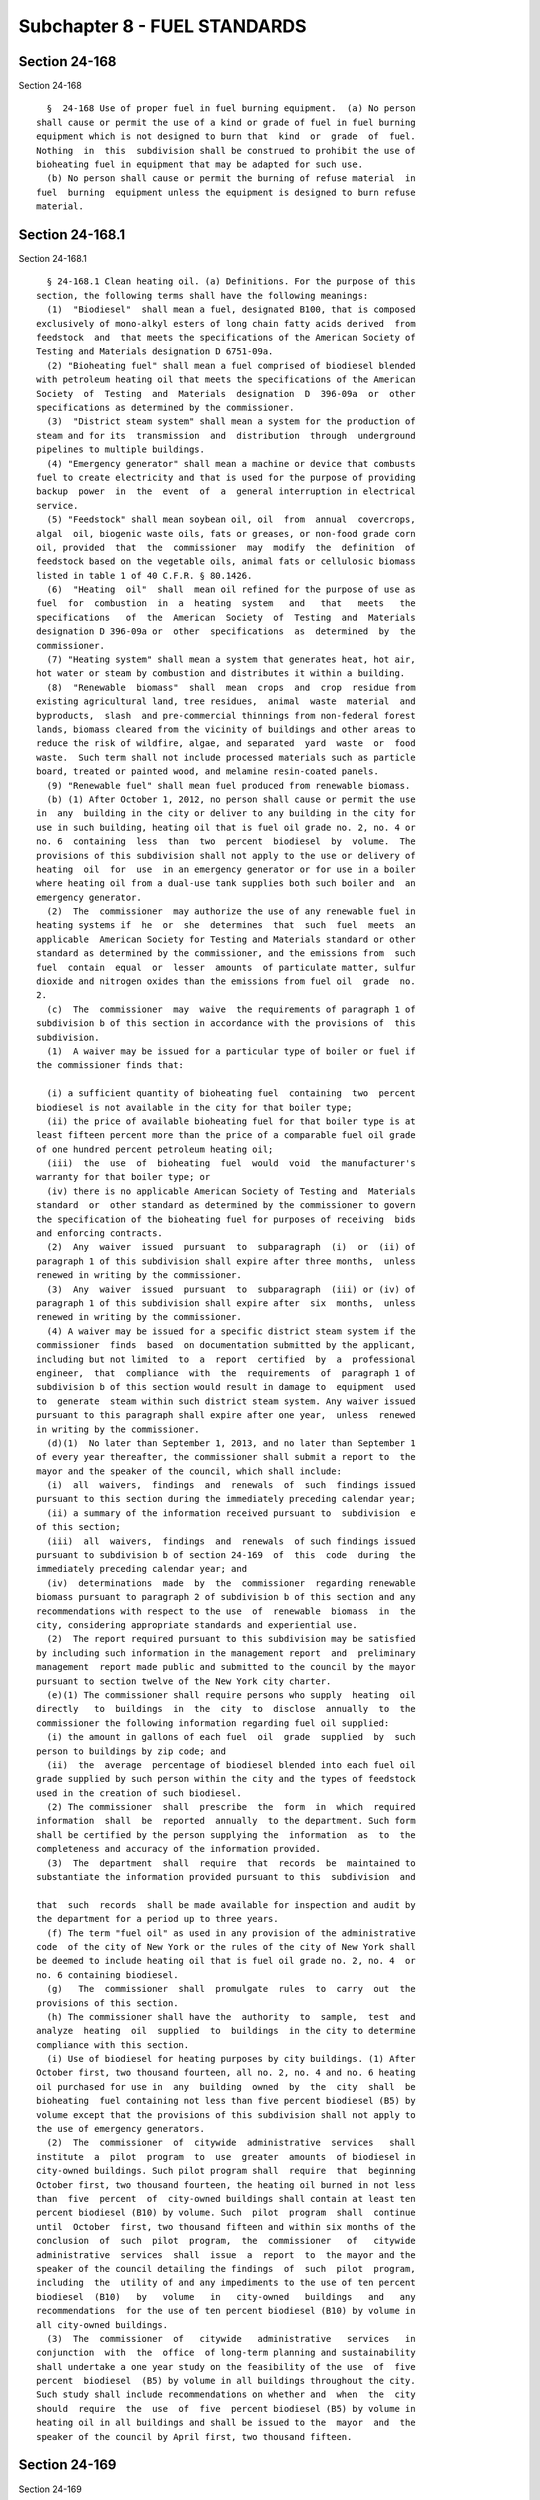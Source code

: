 Subchapter 8 - FUEL STANDARDS
=============================

Section 24-168
--------------

Section 24-168 ::    
        
     
        §  24-168 Use of proper fuel in fuel burning equipment.  (a) No person
      shall cause or permit the use of a kind or grade of fuel in fuel burning
      equipment which is not designed to burn that  kind  or  grade  of  fuel.
      Nothing  in  this  subdivision shall be construed to prohibit the use of
      bioheating fuel in equipment that may be adapted for such use.
        (b) No person shall cause or permit the burning of refuse material  in
      fuel  burning  equipment unless the equipment is designed to burn refuse
      material.
    
    
    
    
    
    
    

Section 24-168.1
----------------

Section 24-168.1 ::    
        
     
        § 24-168.1 Clean heating oil. (a) Definitions. For the purpose of this
      section, the following terms shall have the following meanings:
        (1)  "Biodiesel"  shall mean a fuel, designated B100, that is composed
      exclusively of mono-alkyl esters of long chain fatty acids derived  from
      feedstock  and  that meets the specifications of the American Society of
      Testing and Materials designation D 6751-09a.
        (2) "Bioheating fuel" shall mean a fuel comprised of biodiesel blended
      with petroleum heating oil that meets the specifications of the American
      Society  of  Testing  and  Materials  designation  D  396-09a  or  other
      specifications as determined by the commissioner.
        (3)  "District steam system" shall mean a system for the production of
      steam and for its  transmission  and  distribution  through  underground
      pipelines to multiple buildings.
        (4) "Emergency generator" shall mean a machine or device that combusts
      fuel to create electricity and that is used for the purpose of providing
      backup  power  in  the  event  of  a  general interruption in electrical
      service.
        (5) "Feedstock" shall mean soybean oil, oil  from  annual  covercrops,
      algal  oil, biogenic waste oils, fats or greases, or non-food grade corn
      oil, provided  that  the  commissioner  may  modify  the  definition  of
      feedstock based on the vegetable oils, animal fats or cellulosic biomass
      listed in table 1 of 40 C.F.R. § 80.1426.
        (6)  "Heating  oil"  shall  mean oil refined for the purpose of use as
      fuel  for  combustion  in  a  heating  system   and   that   meets   the
      specifications   of  the  American  Society  of  Testing  and  Materials
      designation D 396-09a or  other  specifications  as  determined  by  the
      commissioner.
        (7) "Heating system" shall mean a system that generates heat, hot air,
      hot water or steam by combustion and distributes it within a building.
        (8)  "Renewable  biomass"  shall  mean  crops  and  crop  residue from
      existing agricultural land, tree residues,  animal  waste  material  and
      byproducts,  slash  and pre-commercial thinnings from non-federal forest
      lands, biomass cleared from the vicinity of buildings and other areas to
      reduce the risk of wildfire, algae, and separated  yard  waste  or  food
      waste.  Such term shall not include processed materials such as particle
      board, treated or painted wood, and melamine resin-coated panels.
        (9) "Renewable fuel" shall mean fuel produced from renewable biomass.
        (b) (1) After October 1, 2012, no person shall cause or permit the use
      in  any  building in the city or deliver to any building in the city for
      use in such building, heating oil that is fuel oil grade no. 2, no. 4 or
      no. 6  containing  less  than  two  percent  biodiesel  by  volume.  The
      provisions of this subdivision shall not apply to the use or delivery of
      heating  oil  for  use  in an emergency generator or for use in a boiler
      where heating oil from a dual-use tank supplies both such boiler and  an
      emergency generator.
        (2)  The  commissioner  may authorize the use of any renewable fuel in
      heating systems if  he  or  she  determines  that  such  fuel  meets  an
      applicable  American Society for Testing and Materials standard or other
      standard as determined by the commissioner, and the emissions from  such
      fuel  contain  equal  or  lesser  amounts  of particulate matter, sulfur
      dioxide and nitrogen oxides than the emissions from fuel oil  grade  no.
      2.
        (c)  The  commissioner  may  waive  the requirements of paragraph 1 of
      subdivision b of this section in accordance with the provisions of  this
      subdivision.
        (1)  A waiver may be issued for a particular type of boiler or fuel if
      the commissioner finds that:
    
        (i) a sufficient quantity of bioheating fuel  containing  two  percent
      biodiesel is not available in the city for that boiler type;
        (ii) the price of available bioheating fuel for that boiler type is at
      least fifteen percent more than the price of a comparable fuel oil grade
      of one hundred percent petroleum heating oil;
        (iii)  the  use  of  bioheating  fuel  would  void  the manufacturer's
      warranty for that boiler type; or
        (iv) there is no applicable American Society of Testing and  Materials
      standard  or  other standard as determined by the commissioner to govern
      the specification of the bioheating fuel for purposes of receiving  bids
      and enforcing contracts.
        (2)  Any  waiver  issued  pursuant  to  subparagraph  (i)  or  (ii) of
      paragraph 1 of this subdivision shall expire after three months,  unless
      renewed in writing by the commissioner.
        (3)  Any  waiver  issued  pursuant  to  subparagraph  (iii) or (iv) of
      paragraph 1 of this subdivision shall expire after  six  months,  unless
      renewed in writing by the commissioner.
        (4) A waiver may be issued for a specific district steam system if the
      commissioner  finds  based  on documentation submitted by the applicant,
      including but not limited  to  a  report  certified  by  a  professional
      engineer,  that  compliance  with  the  requirements  of  paragraph 1 of
      subdivision b of this section would result in damage to  equipment  used
      to  generate  steam within such district steam system. Any waiver issued
      pursuant to this paragraph shall expire after one year,  unless  renewed
      in writing by the commissioner.
        (d)(1)  No later than September 1, 2013, and no later than September 1
      of every year thereafter, the commissioner shall submit a report to  the
      mayor and the speaker of the council, which shall include:
        (i)  all  waivers,  findings  and  renewals  of  such  findings issued
      pursuant to this section during the immediately preceding calendar year;
        (ii) a summary of the information received pursuant to  subdivision  e
      of this section;
        (iii)  all  waivers,  findings  and  renewals  of such findings issued
      pursuant to subdivision b of section 24-169  of  this  code  during  the
      immediately preceding calendar year; and
        (iv)  determinations  made  by  the  commissioner  regarding renewable
      biomass pursuant to paragraph 2 of subdivision b of this section and any
      recommendations with respect to the use  of  renewable  biomass  in  the
      city, considering appropriate standards and experiential use.
        (2)  The report required pursuant to this subdivision may be satisfied
      by including such information in the management report  and  preliminary
      management  report made public and submitted to the council by the mayor
      pursuant to section twelve of the New York city charter.
        (e)(1) The commissioner shall require persons who supply  heating  oil
      directly   to  buildings  in  the  city  to  disclose  annually  to  the
      commissioner the following information regarding fuel oil supplied:
        (i) the amount in gallons of each fuel  oil  grade  supplied  by  such
      person to buildings by zip code; and
        (ii)  the  average  percentage of biodiesel blended into each fuel oil
      grade supplied by such person within the city and the types of feedstock
      used in the creation of such biodiesel.
        (2) The commissioner  shall  prescribe  the  form  in  which  required
      information  shall  be  reported  annually  to the department. Such form
      shall be certified by the person supplying the  information  as  to  the
      completeness and accuracy of the information provided.
        (3)  The  department  shall  require  that  records  be  maintained to
      substantiate the information provided pursuant to this  subdivision  and
    
      that  such  records  shall be made available for inspection and audit by
      the department for a period up to three years.
        (f) The term "fuel oil" as used in any provision of the administrative
      code  of the city of New York or the rules of the city of New York shall
      be deemed to include heating oil that is fuel oil grade no. 2, no. 4  or
      no. 6 containing biodiesel.
        (g)   The  commissioner  shall  promulgate  rules  to  carry  out  the
      provisions of this section.
        (h) The commissioner shall have the  authority  to  sample,  test  and
      analyze  heating  oil  supplied  to  buildings  in the city to determine
      compliance with this section.
        (i) Use of biodiesel for heating purposes by city buildings. (1) After
      October first, two thousand fourteen, all no. 2, no. 4 and no. 6 heating
      oil purchased for use in  any  building  owned  by  the  city  shall  be
      bioheating  fuel containing not less than five percent biodiesel (B5) by
      volume except that the provisions of this subdivision shall not apply to
      the use of emergency generators.
        (2)  The  commissioner  of  citywide  administrative  services   shall
      institute  a  pilot  program  to  use  greater  amounts  of biodiesel in
      city-owned buildings. Such pilot program shall  require  that  beginning
      October first, two thousand fourteen, the heating oil burned in not less
      than  five  percent  of  city-owned buildings shall contain at least ten
      percent biodiesel (B10) by volume. Such  pilot  program  shall  continue
      until  October  first, two thousand fifteen and within six months of the
      conclusion  of  such  pilot  program,  the  commissioner   of   citywide
      administrative  services  shall  issue  a  report  to  the mayor and the
      speaker of the council detailing the findings  of  such  pilot  program,
      including  the  utility of and any impediments to the use of ten percent
      biodiesel  (B10)   by   volume   in   city-owned   buildings   and   any
      recommendations  for the use of ten percent biodiesel (B10) by volume in
      all city-owned buildings.
        (3)  The  commissioner  of   citywide   administrative   services   in
      conjunction  with  the  office  of long-term planning and sustainability
      shall undertake a one year study on the feasibility of the use  of  five
      percent  biodiesel  (B5) by volume in all buildings throughout the city.
      Such study shall include recommendations on whether and  when  the  city
      should  require  the  use  of  five  percent biodiesel (B5) by volume in
      heating oil in all buildings and shall be issued to the  mayor  and  the
      speaker of the council by April first, two thousand fifteen.
    
    
    
    
    
    
    

Section 24-169
--------------

Section 24-169 ::    
        
     
        §  24-169  Sulfur  content  of fuel restricted. Except for ocean-going
      vessels engaged in international or interstate trade, no  person,  other
      than  one  having  a sulfur exemption certificate, shall cause or permit
      the use, or if intended for use in New York city,  the  purchase,  sale,
      offer for sale, storage or transportation of:
        (a)  Fuel  oil  grade  no. 2 as classified by the American Society for
      Testing and Materials that contains more than 0.2 percent of  sulfur  by
      weight  and  after  June  30,  2012,  more  than the amount set forth in
      section 19-0325 of the environmental conservation law or as provided  by
      an executive order of the governor issued pursuant to such section.
        (b)  Residual  fuel  oil and fuel oil grade no. 4 as classified by the
      American Society for Testing and Materials or solid fuel on a dry  basis
      that contains more than the following percentages of sulfur by weight:
        (1) 0.30 percent and
        (2)  for  fuel  oil  grade no. 4 after October 1, 2012, more than 0.15
      percent, provided that the commissioner may waive  the  requirements  of
      this  paragraph  if the commissioner finds that there is an insufficient
      quantity of fuel oil grade no. 2  that  contains  no  more  than  0.0015
      percent  of  sulfur  by  weight.  Any  waiver  issued  pursuant  to this
      subdivision shall expire after three months, unless renewed  in  writing
      by  the  commissioner. The provisions of paragraph 1 of this subdivision
      shall apply during the period such waiver is in effect.
        (c) Residual fuel oil or fuel oil grade no. 4  as  classified  by  the
      American  society  for  testing and materials used in facilities for the
      generation  of  steam  for  off-premises  sale  and  electricity,  which
      contains more than the following percentages of sulfur by weight:
        (1)  For  a period ending October first, nineteen hundred seventy-one,
      one percent;
        (2) For a period ending October first, nineteen  hundred  seventy-two,
      an annual average of 0.55 percent;
        (3) After October first, nineteen hundred seventy-two, 0.30 percent.
        (d)  Those  facilities  burning  solid  fuel  which  are  operated  in
      compliance with this code may, at the discretion  of  the  commissioner,
      continue  to  burn  solid fuel containing up to 0.7 percent sulfur after
      October first, nineteen hundred seventy-one, provided that there  is  no
      increase  or  expansion  of  use  and  further  provided  that a report,
      satisfactory to the commissioner, is submitted setting forth a  detailed
      program,  including a specific time schedule, for the termination of use
      of such solid fuel.
        (e) Sulfur by weight  shall  be  calculated  by  the  methods  of  the
      American society for testing and materials.
    
    
    
    
    
    
    

Section 24-170
--------------

Section 24-170 ::    
        
     
        §  24-170  Reporting  of fuel supplies. The owner of any boiler with a
      capacity of five hundred million Btu per hour or more shall report  fuel
      supply  information  to  the  commissioner on or before the first day of
      each month.
    
    
    
    
    
    
    

Section 24-171
--------------

Section 24-171 ::    
        
     
        §  24-171  Sulfur  exemption certificates. (a) Except for fuel burning
      equipment that must comply with the sulfur dioxide emission standards of
      section 24-144 of this code, the commissioner may grant a certificate of
      exemption from the sulfur content restrictions of section 24-169 of this
      code  if  the  applicant  establishes  to  the   satisfaction   of   the
      commissioner  that  the  fuel  burning  equipment  is operated in such a
      manner, or is equipped with such control apparatus, as  to  continuously
      prevent  the  emission  of any sulfur compound or compounds in an amount
      greater than that which would have  been  emitted  from  the  same  fuel
      burning  equipment,  if  operated,  in the absence of control apparatus,
      using fuel which  complies  with  the  sulfur  content  restrictions  of
      section 24-169 of this code.
        (b)  The  commissioner  may grant a temporary certificate of exemption
      from the sulfur content restrictions of section 24-169 of this code,  if
      the  applicant  establishes to the satisfaction of the commissioner that
      the application  is  for  the  purpose  of  conducting  an  experimental
      operation prior to application for a sulfur exemption certificate.
        (c)  A  sulfur  exemption certificate shall be valid for one year from
      the date  granted  or  renewed,  unless  sooner  suspended  or  revoked.
      Application  for renewal shall be made by the holder of the certificate,
      and shall be postmarked, or where personally delivered, date stamped  by
      the  department no later than ninety days prior to the expiration of the
      certificate. The commissioner may renew a sulfur  exemption  certificate
      if  he  or  she  is  satisfied  that the provisions of this code and the
      conditions and terms contained in the certificate will be met.
        (d) Any sulfur exemption certificate  or  temporary  sulfur  exemption
      certificate  issued by the commissioner shall be limited to the kind and
      amount of fuel specified, and to use in the equipment described, and may
      be further limited as determined by the commissioner.
        (e) A separate application  for  a  sulfur  exemption  certificate  or
      temporary  sulfur  exemption  certificate shall be made for each unit of
      fuel burning equipment for which exemption is sought.
        (f) In addition to the conditions and limitations for the issuance  of
      a sulfur exemption certificate or temporary sulfur exemption certificate
      specified  in  this  section,  the commissioner may provide such further
      conditions or limitations as he or she may deem appropriate.
        (g) A temporary sulfur exemption certificate shall be valid for  three
      months  from  the  date  granted  or renewed, unless sooner suspended or
      revoked. The commissioner may renew a temporary certificate no more than
      once upon application which is postmarked or dated by the department  no
      later than fourteen days prior to the expiration of the certificate.
    
    
    
    
    
    
    

Section 24-172
--------------

Section 24-172 ::    
        
     
        §  24-172  Volatile  content  of  solid fuel restricted. (a) No person
      shall cause or permit the use of solid fuel as the  normal  boiler  fuel
      which contains more volatile matter by weight in any part thereof than:
        (1) If used in equipment which is hand-fed, fourteen percent; or
        (2)  If  used  in  equipment  which  is  mechanically  fed, thirty-two
      percent.
        (b) Volatile matter shall be calculated on  a  moisture  and  ash-free
      basis.
    
    
    
    
    
    
    

Section 24-173
--------------

Section 24-173 ::    
        
     
        §  24-173 Use of solid fuel. (a) Except as provided in subdivision (c)
      of this section, no person shall cause or permit the use of  solid  fuel
      in fuel burning equipment to provide heat or hot water for any structure
      or any part thereof, other than the generation of steam for off-premises
      sale.
        (b)  No  person  shall  cause  or permit the use of solid fuel in fuel
      burning equipment for any purpose  whatsoever,  unless  he  or  she  has
      complied  with subdivision (c) of this section. No person shall cause or
      permit the use of bituminous coal in fuel burning equipment,  for  which
      an  operating  certificate  or  certificate  of registration is required
      pursuant to this chapter for any purpose whatsoever.
        (c) Solid fuel, unless otherwise prohibited by this  section,  may  be
      used for fueling boilers used for on-site space heating, provided that:
        (1) No expansion of capacity of the boiler shall be made over capacity
      existing on May twentieth, nineteen hundred sixty-eight; and
        (2) Only anthracite coal is used; or
        (3) The solid fuel shall meet the following criteria:
        (a) Volatile content shall not exceed thirty-two percent by weight.
        (b) Fixed carbon shall not be lower than sixty-six percent by weight.
        (c) Ash shall not exceed four percent by weight.
        (d) Sulfur shall not exceed 0.7 percent by weight.
        (e)  Heating  value  shall  not  be  less than fourteen thousand seven
      hundred fifty Btu/lb.
        All the above criteria shall be measured on a dry basis.
    
    
    
    
    
    
    

Section 24-174
--------------

Section 24-174 ::    
        
     
        §  24-174  Lead  content  of  gasoline restricted. (a) No person shall
      cause or permit the use, or, if intended for use  in  the  city  of  New
      York,  the  purchase, sale, offer for sale, storage or transportation of
      gasoline which contains more than the following amount of lead by weight
      for the respective octane ranges as follows:
     
                                 95.9 Octane No.*        Below 95.9
                                    & Above              Octane No.*
      (1) On and after
           November 1, 1971..   2.0 grams per gal.    1.5 grams per gal.
      (2) On and after
           January 1, 1972...   1.0 grams per gal.    1.0 grams per gal.
      (3) On and after
           January 1, 1973...   0.5 grams per gal.    0.5 grams per gal.
      (4) On and after
           January 1, 1974...   zero grams            zero grams
      ------------------------------------------------------------------------
        * The term octane number shall mean research octane number  or  rating
      measured by the research method.
     
        (b) Where the lead content of gasoline is restricted to zero grams per
      gallon  as  in  subdivision (a) of this section, gasoline which contains
      0.075 grams of lead per gallon shall be deemed to meet such restriction.
    
    
    
    
    
    
    

Section 24-175
--------------

Section 24-175 ::    
        
     
        §  24-175  Volatility  limits  on  gasoline.  Effective October first,
      nineteen hundred seventy-one, no person shall cause or permit  the  use,
      or,  if  intended  for  use in the city of New York, the purchase, sale,
      offer for sale, storage or transportation of gasoline which exceeds  the
      following volatility limits:
        (a)  For  the  period  October  first, through April thirtieth, not to
      exceed twelve Reid vapor pressure.
        (b) For the period May  first  through  September  thirtieth,  not  to
      exceed seven Reid vapor pressure.
    
    
    
    
    
    
    

Section 24-176
--------------

Section 24-176 ::    
        
     
        §  24-176 Fuel information ticket required for shipment or delivery of
      fuel into New York city. No person, other than a dealer  in  solid  fuel
      who  complies with section 20-626 of the code, shall cause or permit the
      shipment or delivery of fuel into New York city  for  use  in  the  city
      without first reporting the shipment or delivery on a form prescribed by
      the  department  to  be  known  as  a  fuel  information  ticket. A fuel
      information ticket shall not be required for fuel shipped into New  York
      city  in the engine fuel tank of a motor vehicle. A shipment or delivery
      includes any sale or non-sale transaction, or  any  transaction  between
      shipper and recipient who are identical.
    
    
    
    
    
    
    

Section 24-177
--------------

Section 24-177 ::    
        
     
        §  24-177  General requirements for fuel information tickets. (a) Each
      fuel information ticket shall contain the following statement signed  by
      the  shipper  of  the  fuel: "I hereby attest that I have shipped to the
      recipient named hereon the fuel specified in this ticket."
        (b) Copies of the fuel information ticket required to be  retained  by
      the  shipper of fuel by subdivision (c) of this section shall be kept at
      the shipper's place of business. The copy of the fuel information ticket
      required to be retained by the recipient of the fuel by subdivision  (c)
      of  this section shall be kept at his or her place of business or at the
      place where the delivery was received.
        (c) All records relating to the use  of  fuel,  or  the  distribution,
      storage  or transportation of fuel for use in the city of New York shall
      be retained for not less  than  one  year  and  shall  be  kept  readily
      available  at  all  times  during  business  hours for inspection by the
      department.
        (d) This section shall apply to all shipments of fuel  into  the  city
      and  it  shall be no defense to non-compliance that the shipment was not
      made pursuant to  a  sales  transaction  between  the  shipper  and  the
      recipient or that the shipper and the recipient are identical.
    
    
    
    
    
    
    

